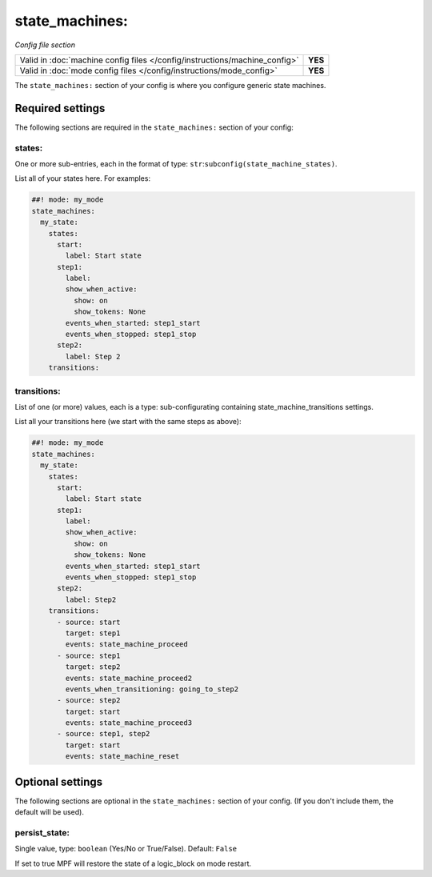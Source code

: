 state_machines:
===============

*Config file section*

+----------------------------------------------------------------------------+---------+
| Valid in :doc:`machine config files </config/instructions/machine_config>` | **YES** |
+----------------------------------------------------------------------------+---------+
| Valid in :doc:`mode config files </config/instructions/mode_config>`       | **YES** |
+----------------------------------------------------------------------------+---------+

.. overview

The ``state_machines:`` section of your config is where you configure generic state machines.


Required settings
-----------------

The following sections are required in the ``state_machines:`` section of your config:

states:
~~~~~~~
One or more sub-entries, each in the format of type: ``str``:``subconfig(state_machine_states)``.

List all of your states here. For examples:

.. code-block:: mpf-config

   ##! mode: my_mode
   state_machines:
     my_state:
       states:
         start:
           label: Start state
         step1:
           label:
           show_when_active:
             show: on
             show_tokens: None
           events_when_started: step1_start
           events_when_stopped: step1_stop
         step2:
           label: Step 2
       transitions:

transitions:
~~~~~~~~~~~~
List of one (or more) values, each is a type: sub-configurating containing state_machine_transitions settings.

List all your transitions here (we start with the same steps as above):

.. code-block:: mpf-config

   ##! mode: my_mode
   state_machines:
     my_state:
       states:
         start:
           label: Start state
         step1:
           label:
           show_when_active:
             show: on
             show_tokens: None
           events_when_started: step1_start
           events_when_stopped: step1_stop
         step2:
           label: Step2
       transitions:
         - source: start
           target: step1
           events: state_machine_proceed
         - source: step1
           target: step2
           events: state_machine_proceed2
           events_when_transitioning: going_to_step2
         - source: step2
           target: start
           events: state_machine_proceed3
         - source: step1, step2
           target: start
           events: state_machine_reset


Optional settings
-----------------

The following sections are optional in the ``state_machines:`` section of your config. (If you don't include them, the default will be used).

persist_state:
~~~~~~~~~~~~~~
Single value, type: ``boolean`` (Yes/No or True/False). Default: ``False``

If set to true MPF will restore the state of a logic_block on mode restart.


